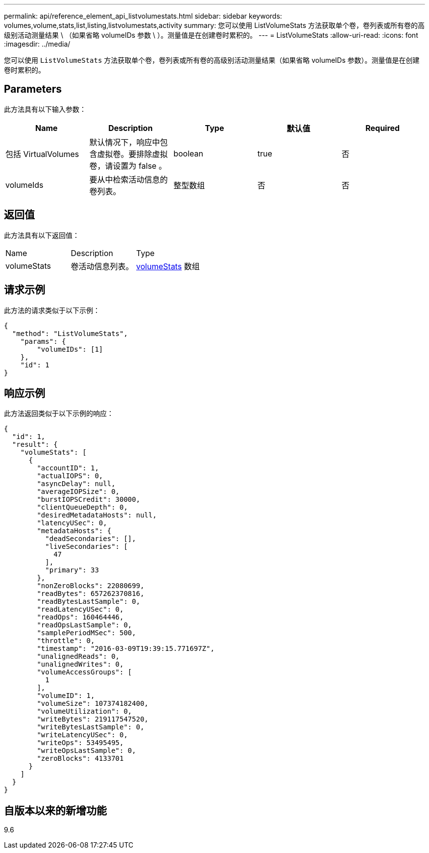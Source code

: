 ---
permalink: api/reference_element_api_listvolumestats.html 
sidebar: sidebar 
keywords: volumes,volume,stats,list,listing,listvolumestats,activity 
summary: 您可以使用 ListVolumeStats 方法获取单个卷，卷列表或所有卷的高级别活动测量结果 \ （如果省略 volumeIDs 参数 \ ）。测量值是在创建卷时累积的。 
---
= ListVolumeStats
:allow-uri-read: 
:icons: font
:imagesdir: ../media/


[role="lead"]
您可以使用 `ListVolumeStats` 方法获取单个卷，卷列表或所有卷的高级别活动测量结果（如果省略 volumeIDs 参数）。测量值是在创建卷时累积的。



== Parameters

此方法具有以下输入参数：

|===
| Name | Description | Type | 默认值 | Required 


 a| 
包括 VirtualVolumes
 a| 
默认情况下，响应中包含虚拟卷。要排除虚拟卷，请设置为 false 。
 a| 
boolean
 a| 
true
 a| 
否



 a| 
volumeIds
 a| 
要从中检索活动信息的卷列表。
 a| 
整型数组
 a| 
否
 a| 
否

|===


== 返回值

此方法具有以下返回值：

|===


| Name | Description | Type 


 a| 
volumeStats
 a| 
卷活动信息列表。
 a| 
xref:reference_element_api_volumestats.adoc[volumeStats] 数组

|===


== 请求示例

此方法的请求类似于以下示例：

[listing]
----
{
  "method": "ListVolumeStats",
    "params": {
        "volumeIDs": [1]
    },
    "id": 1
}
----


== 响应示例

此方法返回类似于以下示例的响应：

[listing]
----
{
  "id": 1,
  "result": {
    "volumeStats": [
      {
        "accountID": 1,
        "actualIOPS": 0,
        "asyncDelay": null,
        "averageIOPSize": 0,
        "burstIOPSCredit": 30000,
        "clientQueueDepth": 0,
        "desiredMetadataHosts": null,
        "latencyUSec": 0,
        "metadataHosts": {
          "deadSecondaries": [],
          "liveSecondaries": [
            47
          ],
          "primary": 33
        },
        "nonZeroBlocks": 22080699,
        "readBytes": 657262370816,
        "readBytesLastSample": 0,
        "readLatencyUSec": 0,
        "readOps": 160464446,
        "readOpsLastSample": 0,
        "samplePeriodMSec": 500,
        "throttle": 0,
        "timestamp": "2016-03-09T19:39:15.771697Z",
        "unalignedReads": 0,
        "unalignedWrites": 0,
        "volumeAccessGroups": [
          1
        ],
        "volumeID": 1,
        "volumeSize": 107374182400,
        "volumeUtilization": 0,
        "writeBytes": 219117547520,
        "writeBytesLastSample": 0,
        "writeLatencyUSec": 0,
        "writeOps": 53495495,
        "writeOpsLastSample": 0,
        "zeroBlocks": 4133701
      }
    ]
  }
}
----


== 自版本以来的新增功能

9.6
